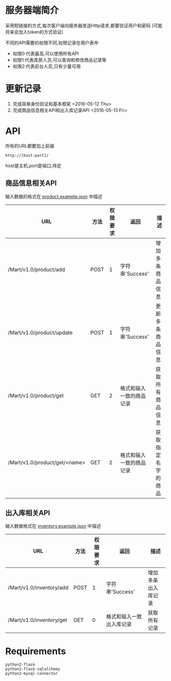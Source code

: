 * 服务器端简介
  采用短链接的方式,每次客户端向服务器发送Http请求,都要验证用户和密码
  (可能将来会加入token的方式验证)

  不同的API需要的权限不同,权限记录在用户表中
  - 权限0:代表最高,可以使用所有API
  - 权限1:代表库房人员,可以查询和修改商品记录等
  - 权限2:代表前台人员,只有少量可用

* 更新记录
  1) 完成简单身份验证和基本框架 <2016-05-12 Thu>
  2) 完成商品信息相关API和出入库记录API <2016-05-13 Fri>

* API
  所有的URL都要加上前缀 
  : http://[host:port]/
  host是主机,port是端口,待定
** 商品信息相关API
   输入数据的格式在 [[file:product.example.json][product.example.json]] 中描述
   | URL                           | 方法 | 权限要求 | 返回            | 描述               |
   |-------------------------------+------+----------+-----------------+--------------------|
   | /Mart/v1.0/product/add        | POST |        1 | 字符串'Success' | 增加多条商品信息   |
   | /Mart/v1.0/product/update     | POST |        1 | 字符串'Success' | 更新多条商品信息   |
   | /Mart/v1.0/product/get        | GET  |        2 | 格式和输入一致的商品记录 | 获取所有商品信息   |
   | /Mart/v1.0/product/get/<name> | GET  |        2 | 格式和输入一致的商品记录 | 获取指定名字的商品 |

** 出入库相关API
   输入数据格式在 [[file:inventory.example.json][inventory.example.json]] 中描述
   | URL                      | 方法 | 权限要求 | 返回                     | 描述               |
   |--------------------------+------+----------+--------------------------+--------------------|
   | /Mart/v1.0/inventory/add | POST |        1 | 字符串'Success'          | 增加多条出入库记录 |
   | /Mart/v1.0/inventory/get | GET  |        0 | 格式和输入一致出入库记录 | 获取所有记录       |


* Requirements
  : python2-flask
  : python2-flask-sqlalchemy
  : python2-mysql-connector
